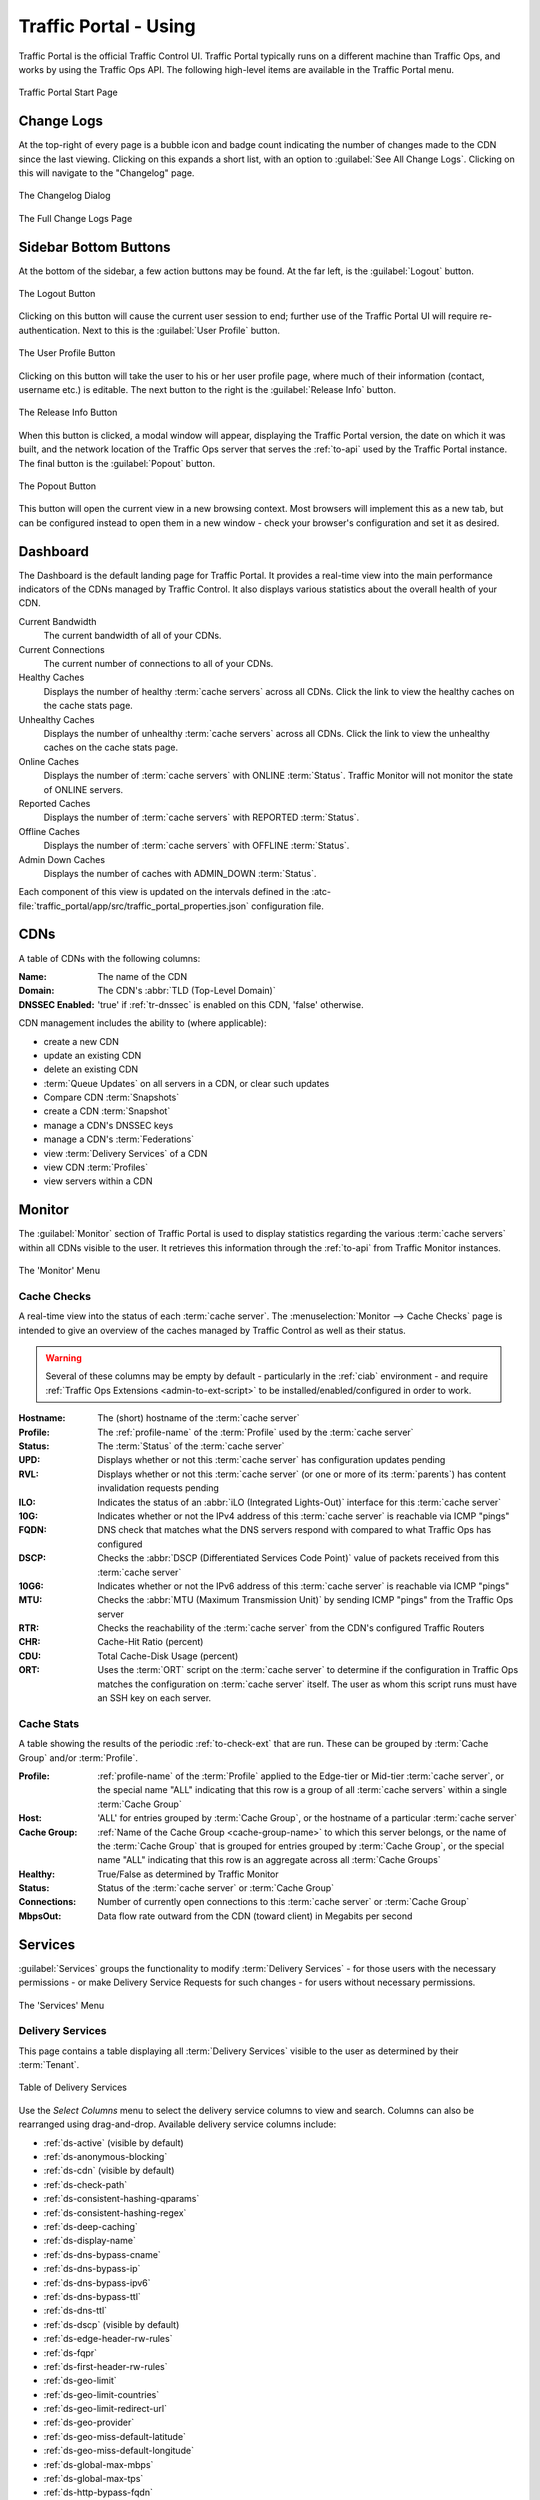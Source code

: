 ..
..
.. Licensed under the Apache License, Version 2.0 (the "License");
.. you may not use this file except in compliance with the License.
.. You may obtain a copy of the License at
..
..     http://www.apache.org/licenses/LICENSE-2.0
..
.. Unless required by applicable law or agreed to in writing, software
.. distributed under the License is distributed on an "AS IS" BASIS,
.. WITHOUT WARRANTIES OR CONDITIONS OF ANY KIND, either express or implied.
.. See the License for the specific language governing permissions and
.. limitations under the License.
..

.. _usingtrafficportal:

**********************
Traffic Portal - Using
**********************
Traffic Portal is the official Traffic Control UI. Traffic Portal typically runs on a different machine than Traffic Ops, and works by using the Traffic Ops API. The following high-level items are available in the Traffic Portal menu.

.. figure:: ./images/tp_menu.png
	:width: 55%
	:align: center
	:alt: The Traffic Portal Landing Page

	Traffic Portal Start Page

Change Logs
===========
At the top-right of every page is a bubble icon and badge count indicating the number of changes made to the CDN since the last viewing. Clicking on this expands a short list, with an option to :guilabel:`See All Change Logs`. Clicking on this will navigate to the "Changelog" page.

.. figure:: images/changelog_dialog.png
	:width: 15%
	:align: center
	:alt: The changelog dialog

	The Changelog Dialog

.. figure:: images/changelog_page.png
	:width: 45%
	:align: center
	:alt: The 'full' change logs page

	The Full Change Logs Page

Sidebar Bottom Buttons
======================
At the bottom of the sidebar, a few action buttons may be found. At the far left, is the :guilabel:`Logout` button.

.. figure:: images/logout_button.png
	:align: center
	:alt: The logout button

	The Logout Button

Clicking on this button will cause the current user session to end; further use of the Traffic Portal UI will require re-authentication. Next to this is the :guilabel:`User Profile` button.

.. figure:: images/profile_button.png
	:align: center
	:alt: The profile button

	The User Profile Button

Clicking on this button will take the user to his or her user profile page, where much of their information (contact, username etc.) is editable. The next button to the right is the :guilabel:`Release Info` button.

.. figure:: images/release_info_button.png
	:align: center
	:alt: The release info button

	The Release Info Button

When this button is clicked, a modal window will appear, displaying the Traffic Portal version, the date on which it was built, and the network location of the Traffic Ops server that serves the :ref:`to-api` used by the Traffic Portal instance. The final button is the :guilabel:`Popout` button.

.. figure:: images/popout_button.png
	:align: center
	:alt: The popout button

	The Popout Button

This button will open the current view in a new browsing context. Most browsers will implement this as a new tab, but can be configured instead to open them in a new window - check your browser's configuration and set it as desired.

Dashboard
=========
The Dashboard is the default landing page for Traffic Portal. It provides a real-time view into the main performance indicators of the CDNs managed by Traffic Control. It also displays various statistics about the overall health of your CDN.

Current Bandwidth
	The current bandwidth of all of your CDNs.

Current Connections
	The current number of connections to all of your CDNs.

Healthy Caches
	Displays the number of healthy :term:`cache servers` across all CDNs. Click the link to view the healthy caches on the cache stats page.

Unhealthy Caches
	Displays the number of unhealthy :term:`cache servers` across all CDNs. Click the link to view the unhealthy caches on the cache stats page.

Online Caches
	Displays the number of :term:`cache servers` with ONLINE :term:`Status`. Traffic Monitor will not monitor the state of ONLINE servers.

Reported Caches
	Displays the number of :term:`cache servers` with REPORTED :term:`Status`.

Offline Caches
	Displays the number of :term:`cache servers` with OFFLINE :term:`Status`.

Admin Down Caches
	Displays the number of caches with ADMIN_DOWN :term:`Status`.

Each component of this view is updated on the intervals defined in the :atc-file:`traffic_portal/app/src/traffic_portal_properties.json` configuration file.

.. _tp-cdns:

CDNs
====
A table of CDNs with the following columns:

:Name:           The name of the CDN
:Domain:         The CDN's :abbr:`TLD (Top-Level Domain)`
:DNSSEC Enabled: 'true' if :ref:`tr-dnssec` is enabled on this CDN, 'false' otherwise.

CDN management includes the ability to (where applicable):

- create a new CDN
- update an existing CDN
- delete an existing CDN
- :term:`Queue Updates` on all servers in a CDN, or clear such updates
- Compare CDN :term:`Snapshots`
- create a CDN :term:`Snapshot`
- manage a CDN's DNSSEC keys
- manage a CDN's :term:`Federations`
- view :term:`Delivery Services` of a CDN
- view CDN :term:`Profiles`
- view servers within a CDN

Monitor
=======
The :guilabel:`Monitor` section of Traffic Portal is used to display statistics regarding the various :term:`cache servers` within all CDNs visible to the user. It retrieves this information through the :ref:`to-api` from Traffic Monitor instances.

.. figure:: ./images/tp_menu_monitor.png
	:align: center
	:alt: The Traffic Portal 'Monitor' Menu

	The 'Monitor' Menu


Cache Checks
------------
A real-time view into the status of each :term:`cache server`. The :menuselection:`Monitor --> Cache Checks` page is intended to give an overview of the caches managed by Traffic Control as well as their status.

.. warning:: Several of these columns may be empty by default - particularly in the :ref:`ciab` environment - and require :ref:`Traffic Ops Extensions <admin-to-ext-script>` to be installed/enabled/configured in order to work.

:Hostname: The (short) hostname of the :term:`cache server`
:Profile:  The :ref:`profile-name` of the :term:`Profile` used by the :term:`cache server`
:Status:   The :term:`Status` of the :term:`cache server`

	.. seealso:: :ref:`health-proto`

:UPD:  Displays whether or not this :term:`cache server` has configuration updates pending
:RVL:  Displays whether or not this :term:`cache server` (or one or more of its :term:`parents`) has content invalidation requests pending
:ILO:  Indicates the status of an :abbr:`iLO (Integrated Lights-Out)` interface for this :term:`cache server`
:10G:  Indicates whether or not the IPv4 address of this :term:`cache server` is reachable via ICMP "pings"
:FQDN: DNS check that matches what the DNS servers respond with compared to what Traffic Ops has configured
:DSCP: Checks the :abbr:`DSCP (Differentiated Services Code Point)` value of packets received from this :term:`cache server`
:10G6: Indicates whether or not the IPv6 address of this :term:`cache server` is reachable via ICMP "pings"
:MTU:  Checks the :abbr:`MTU (Maximum Transmission Unit)` by sending ICMP "pings" from the Traffic Ops server
:RTR:  Checks the reachability of the :term:`cache server` from the CDN's configured Traffic Routers
:CHR:  Cache-Hit Ratio (percent)
:CDU:  Total Cache-Disk Usage (percent)
:ORT:  Uses the :term:`ORT` script on the :term:`cache server` to determine if the configuration in Traffic Ops matches the configuration on :term:`cache server` itself. The user as whom this script runs must have an SSH key on each server.


Cache Stats
-----------
A table showing the results of the periodic :ref:`to-check-ext` that are run. These can be grouped by :term:`Cache Group` and/or :term:`Profile`.

:Profile:     :ref:`profile-name` of the :term:`Profile` applied to the Edge-tier or Mid-tier :term:`cache server`, or the special name "ALL" indicating that this row is a group of all :term:`cache servers` within a single :term:`Cache Group`
:Host:        'ALL' for entries grouped by :term:`Cache Group`, or the hostname of a particular :term:`cache server`
:Cache Group: :ref:`Name of the Cache Group <cache-group-name>` to which this server belongs, or the name of the :term:`Cache Group` that is grouped for entries grouped by :term:`Cache Group`, or the special name "ALL" indicating that this row is an aggregate across all :term:`Cache Groups`
:Healthy:     True/False as determined by Traffic Monitor

	.. seealso:: :ref:`health-proto`

:Status:      Status of the :term:`cache server` or :term:`Cache Group`
:Connections: Number of currently open connections to this :term:`cache server` or :term:`Cache Group`
:MbpsOut:     Data flow rate outward from the CDN (toward client) in Megabits per second

.. _tp-services:

Services
========
:guilabel:`Services` groups the functionality to modify :term:`Delivery Services` - for those users with the necessary permissions - or make Delivery Service Requests for such changes - for users without necessary permissions.


.. figure:: ./images/tp_menu_services.png
	:align: center
	:alt: The Traffic Portal 'Services' Menu

	The 'Services' Menu

.. _tp-services-delivery-service:

Delivery Services
-----------------
This page contains a table displaying all :term:`Delivery Services` visible to the user as determined by their :term:`Tenant`.

.. figure:: images/tp_table_ds.png
	:align: center
	:alt: An example table of Delivery Services

	Table of Delivery Services

Use the `Select Columns` menu to select the delivery service columns to view and search. Columns can also be rearranged using drag-and-drop. Available delivery service columns include:

- :ref:`ds-active` (visible by default)
- :ref:`ds-anonymous-blocking`
- :ref:`ds-cdn` (visible by default)
- :ref:`ds-check-path`
- :ref:`ds-consistent-hashing-qparams`
- :ref:`ds-consistent-hashing-regex`
- :ref:`ds-deep-caching`
- :ref:`ds-display-name`
- :ref:`ds-dns-bypass-cname`
- :ref:`ds-dns-bypass-ip`
- :ref:`ds-dns-bypass-ipv6`
- :ref:`ds-dns-bypass-ttl`
- :ref:`ds-dns-ttl`
- :ref:`ds-dscp` (visible by default)
- :ref:`ds-edge-header-rw-rules`
- :ref:`ds-fqpr`
- :ref:`ds-first-header-rw-rules`
- :ref:`ds-geo-limit`
- :ref:`ds-geo-limit-countries`
- :ref:`ds-geo-limit-redirect-url`
- :ref:`ds-geo-provider`
- :ref:`ds-geo-miss-default-latitude`
- :ref:`ds-geo-miss-default-longitude`
- :ref:`ds-global-max-mbps`
- :ref:`ds-global-max-tps`
- :ref:`ds-http-bypass-fqdn`
- :ref:`ds-info-url`
- :ref:`ds-initial-dispersion`
- :ref:`ds-inner-header-rw-rules`
- :ref:`ds-ipv6-routing` (visible by default)
- :ref:`ds-last-header-rw-rules`
- :ref:`ds-longdesc`
- :ref:`ds-longdesc2`
- :ref:`ds-longdesc3`
- :ref:`ds-max-dns-answers`
- :ref:`ds-max-origin-connections`
- :ref:`ds-mid-header-rw-rules`
- :ref:`ds-origin-shield`
- :ref:`ds-origin-url` (visible by default)
- :ref:`ds-profile`
- :ref:`ds-protocol` (visible by default)
- :ref:`ds-qstring-handling` (visible by default)
- :ref:`ds-range-request-handling`
- :ref:`ds-slice-block-size`
- :ref:`ds-raw-remap`
- :ref:`ds-regex-remap`
- :ref:`ds-regionalgeo`
- :ref:`ds-routing-name`
- :ref:`ds-signing-algorithm` (visible by default)
- :ref:`ds-tenant` (visible by default)
- :ref:`ds-topology`
- :ref:`ds-tr-resp-headers`
- :ref:`ds-tr-req-headers`
- :ref:`ds-types` (visible by default)
- :ref:`ds-multi-site-origin`
- :ref:`ds-xmlid` (visible by default)

:term:`Delivery Service` management includes the ability to (where applicable):

- Create a new :term:`Delivery Service`
- Clone an existing :term:`Delivery Service`
- Update an existing :term:`Delivery Service`
- Delete an existing :term:`Delivery Service`
- Compare :term:`Delivery Services`
- Manage :term:`Delivery Service` SSL keys
- Manage :term:`Delivery Service` URL signature keys
- Manage :term:`Delivery Service` URI signing keys
- Manage :term:`Delivery Service` invalidation requests
- Manage :term:`Delivery Service` origins
- Manage :term:`Delivery Service` regular expressions
- :ref:`delivery_service_required_server_capabilities`
- Manage :term:`Delivery Service` server assignments
- Manage :term:`Delivery Service` steering targets
- Manage :term:`Delivery Service` static DNS records within a :term:`Delivery Service` subdomain
- Test :ref:`pattern-based-consistenthash`

	.. seealso:: :ref:`static-dns-qht`

Delivery Service Requests
-------------------------
If enabled in the :file:`traffic_portal_properties.json` configuration file, all :term:`Delivery Service` changes (create, update and delete) are captured as a Delivery Service Request and must be reviewed before fulfillment/deployment.

.. figure:: images/tp_table_ds_requests.png
	:align: center
	:alt: An example table of Delivery Service Requests

	Table of Delivery Service Requests

:term:`Delivery Service`: A unique string that identifies the :term:`Delivery Service` with which the request is associated. This unique string is also known (and ofter referred to within documentation and source code) as a :term:`Delivery Service` key' or 'XML ID'/'xml_id'/'xmlid'
:Type:             The type of Delivery Service Request: 'create', 'update', or 'delete' according to what was requested
:Status:           The status of the Delivery Service Request. Has the following possible values:

	draft
		The Delivery Service Request is *not* ready for review and fulfillment
	submitted
		The Delivery Service Request is ready for review and fulfillment
	rejected
		The Delivery Service Request has been rejected and cannot be modified
	pending
		The Delivery Service Request has been fulfilled but the changes have yet to be deployed
	complete
		The Delivery Service Request has been fulfilled and the changes have been deployed

:Author:         The user responsible for creating the Delivery Service Request
:Assignee:       The user responsible for fulfilling the Delivery Service Request. Currently, the operations role or above is required to assign Delivery Service Requests
:Last Edited By: The last user to edit the Delivery Service Request
:Created:        Relative time indicating when the Delivery Service Request was created
:Actions:        Actions that can be performed on a Delivery Service Request. The following actions are provided:

	fulfill
		Implement the changes captured in the Delivery Service Request
	reject
		Reject the changes captured in the Delivery Service Request
	delete
		Delete the Delivery Service Request

Delivery Service Request management includes the ability to (where applicable):

- create a new Delivery Service Request
- update an existing Delivery Service Request
- delete an existing Delivery Service Request
- update the status of a Delivery Service Request
- assign a Delivery Service Request
- reject a Delivery Service Request
- fulfill a Delivery Service Request
- complete a Delivery Service Request

.. seealso:: :ref:`ds_requests`

Configure
=========
Interfaces for managing the various components of Traffic Control and how they interact are grouped under :guilabel:`Configure`.

.. figure:: ./images/tp_menu_configure.png
	:align: center
	:alt: The 'Configure' Menu

	The 'Configure' Menu

.. _tp-configure-servers:

Servers
-------
A configurable table of all servers (of all kinds) across all :term:`Delivery Services` and CDNs visible to the user.

.. figure:: ./images/tp_table_server.png
	:align: center
	:alt: An example table of Servers

	Table of Servers

Use the `Quick Search` to search across all table columns or the column filter to apply a more powerful filter to individual columns. Use the `Select Columns` menu to select the server columns to view. Columns can also be rearranged using drag-and-drop. Available server columns include:

:Cache Group:       [Visible by default] The :ref:`Name of the Cache Group <cache-group-name>` to which this server belongs
:CDN:               [Visible by default] The name of the CDN to which the server belongs
:Domain:            [Visible by default] The domain part of the server's :abbr:`FQDN (Fully Qualified Domain Name)`
:Hash ID:			The identifier of the server used in Traffic Router's consistent hashing algorithm.
:Host:              [Visible by default] The (short) hostname of the server
:HTTPS Port:        The port on which the server listens for incoming HTTPS connections/requests
:ID:                An integral, unique identifier for this server
:ILO IP Address:    The IPv4 address of the server's :abbr:`ILO (Integrated Lights-Out)` service

	.. seealso:: `Hewlett Packard ILO Wikipedia Page <https://en.wikipedia.org/wiki/HP_Integrated_Lights-Out>`_

:ILO IP Gateway:    The IPv4 gateway address of the server's :abbr:`ILO (Integrated Lights-Out)` service
:ILO IP Netmask:    The IPv4 subnet mask of the server's :abbr:`ILO (Integrated Lights-Out)` service
:ILO Username:      The user name for the server's :abbr:`ILO (Integrated Lights-Out)` service
:Interface Name:    The name of the primary network interface used by the server
:IPv6 Address:      [Visible by default] The IPv6 address and subnet mask of ``interfaceName``
:IPv6 Gateway:      The IPv6 address of the gateway used by ``interfaceName``
:Last Updated:      The date and time at which this server description was last modified
:Mgmt IP Address:   The IPv4 address of some network interface on the server used for 'management'
:Mgmt IP Gateway:   The IPv4 address of a gateway used by some network interface on the server used for 'management'
:Mgmt IP Netmask:   The IPv4 subnet mask used by some network interface on the server used for 'management'
:Network Gateway:   The IPv4 address of the gateway used by ``interfaceName``
:Network IP:        [Visible by default] The IPv4 address of ``interfaceName``
:Network MTU:       The Maximum Transmission Unit (MTU) to configured on ``interfaceName``
:Network Subnet:    The IPv4 subnet mask used by ``interfaceName``
:Offline Reason:    A user-entered reason why the server is in ADMIN_DOWN or OFFLINE status
:Phys Location:     The name of the physical location where the server resides
:Profile:           [Visible by default] The :ref:`profile-name` of the :term:`Profile` used by this server
:Rack:              A string indicating "server rack" location
:Reval Pending:     [Visible by default] A boolean value represented as a clock (content invalidation/revalidation is pending) or green check mark (content invalidation/revalidation is not pending)
:Router Hostname:   The human-readable name of the router responsible for reaching this server's interface
:Router Port:       The human-readable name of the port used by the router responsible for reaching this server's interface
:Status:            [Visible by default] The :term:`Status` of the server

	.. seealso:: :ref:`health-proto`

:TCP Port:          The port on which this server listens for incoming TCP connections
:Type:              [Visible by default] The name of the :term:`Type` of this server
:Update Pending:    [Visible by default] A boolean value represented as a clock (updates are pending) or green check mark (updates are not pending), typically to be acted upon by Traffic Ops ORT

Server management includes the ability to (where applicable):

- Create a new server
- Update an existing server
- Delete an existing server
- :term:`Queue Updates` on a server, or clear such updates
- Update server status
- View server :term:`Delivery Services`
- Clone :term:`Delivery Service` assignments
- Assign :term:`Delivery Services` to server(s)
- :ref:`server_server_capabilities`

.. _tp-configure-origins:

Origins
-------
A table of all :term:`Origins`. These are automatically created for the :term:`Origins` served by :term:`Delivery Services` throughout all CDNs, but additional ones can be created at will. The table has the following columns:

:Name:             The name of the :term:`Origin`. If this :term:`Origin` was created automatically for a :term:`Delivery Service`, this will be the :ref:`ds-xmlid` of that :term:`Delivery Service`.
:Tenant:           The name of the :term:`Tenant` that owns this :term:`Origin` - this is not necessarily the same as the :term:`Tenant` that owns the :term:`Delivery Service` to which this :term:`Origin` belongs.
:Primary:          Either ``true`` to indicate that this is the "primary" :term:`Origin` for the :term:`Delivery Service` to which it is assigned, or ``false`` otherwise.
:Delivery Service: The :ref:`ds-xmlid` of the :term:`Delivery Service` to which this :term:`Origin` is assigned.
:FQDN:             The :abbr:`FQDN (Fully Qualified Domain Name)` of the :term:`Origin`.
:IPv4 Address:     The :term:`Origin`'s IPv4 address, if configured.
:IPv6 Address:     The :term:`Origin`'s IPv6 address, if configured.
:Protocol:         The protocol this :term:`Origin` uses to serve content. One of

	- http
	- https

:Port: The port on which the :term:`Origin` listens for incoming HTTP(S) requests.

	.. note:: If this field appears blank in the table, it means that a default was chosen for the :term:`Origin` based on its Protocol - ``80`` for "http", ``443`` for "https".

:Coordinate: The name of the geographic coordinate pair that defines the physical location of this :term:`Origin`. :term:`Origins` created for :term:`Delivery Services` automatically will **not** have associated Coordinates. This can be rectified on the details pages for said :term:`Origins`
:Cachegroup: The :ref:`Name of the Cache Group <cache-group-name>` to which this :term:`Origin` belongs, if any.
:Profile:    The :ref:`profile-name` of a :term:`Profile` used by this :term:`Origin`.

:term:`Origin` management includes the ability to (where applicable):

- create a new :term:`Origin`
- update an existing :term:`Origin`
- delete an existing :term:`Origin`

.. _tp-configure-profiles:

Profiles
--------
A table of all :term:`Profiles`. From here you can see :term:`Parameters`, servers and :term:`Delivery Services` assigned to each :term:`Profile`. Each entry in the table has these fields:

:Name:             The :ref:`profile-name` of the :term:`Profile`
:Type:             The :ref:`profile-type` of this :term:`Profile`, which indicates the kinds of objects to which the :term:`Profile` may be assigned
:Routing Disabled: The :ref:`profile-routing-disabled` setting of this :term:`Profile`
:Description:      This :term:`Profile`'s :ref:`profile-description`
:CDN:              The :ref:`profile-cdn` to which this :term:`Profile` is restricted. To use the same :term:`Profile` across multiple CDNs, clone the :term:`Profile` and change the clone's :ref:`profile-cdn` field.

:term:`Profile` management includes the ability to (where applicable):

- create a new :term:`Profile`
- update an existing :term:`Profile`
- delete an existing :term:`Profile`
- clone a :term:`Profile`
- export a :term:`Profile`
- view :term:`Profile` :term:`Parameters`
- view :term:`Profile` :term:`Delivery Services`
- view :term:`Profile` servers

.. _tp-configure-parameters:

Parameters
----------
This page displays a table of :term:`Parameters` from all :term:`Profiles` with the following columns:

:Name:        The :ref:`parameter-name` of the :term:`Parameter`
:Config File: The :ref:`parameter-config-file` to which the :term:`Parameter` belongs.
:Value:       The :ref:`parameter-value` of the :term:`Parameter`.
:Secure:      Whether or not the :term:`Parameter` is :ref:`parameter-secure`
:Profiles:    The number of :term:`Profiles` currently using this :term:`Parameter`

:term:`Parameter` management includes the ability to (where applicable):

- create a new :term:`Parameter`
- update an existing :term:`Parameter`
- delete an existing :term:`Parameter`
- view :term:`Parameter` :term:`Profiles`
- manage assignments of a :term:`Parameter` to one or more :term:`Profiles` and/or :term:`Delivery Services`

.. _tp-configure-types:

Types
-----
:term:`Types` group :term:`Delivery Services`, servers and :term:`Cache Groups` for various purposes. Each entry in the table shown on this page has the following fields:

:Name:         The name of the :term:`Type`
:Use In Table: States the use of this :term:`Type`, e.g. ``server`` indicates this is a :term:`Type` assigned to servers
:Description:  A short, usually user-defined, description of the :term:`Type`

:term:`Type` management includes the ability to (where applicable):

- create a new :term:`Type`
- update an existing :term:`Type`
- delete an existing :term:`Type`
- view :term:`Delivery Services` assigned to a :term:`Type`
- view servers assigned to a :term:`Type`
- view :term:`Cache Groups` assigned to a :term:`Type`

Statuses
--------
This page shows a table of :term:`Status`\ es with the following columns:

:Name:        The name of this :term:`Status`
:Description: A short, usually user-defined, description of this :term:`Status`

:term:`Status` management includes the ability to (where applicable):

- create a new :term:`Status`
- update an existing :term:`Status`
- delete an existing :term:`Status`
- view :term:`Status`\ es

Topology
========
:guilabel:`Topology` groups views and functionality that deal with how CDNs and their Traffic Control components are grouped and distributed, both on a logical level as well as a physical level.

.. figure:: ./images/tp_menu_topology.png
	:align: center

	'Topology' Menu

.. _tp-configure-cache-groups:

Cache Groups
------------
This page is a table of :term:`Cache Groups`, each entry of which has the following fields:

:Name:       The full :ref:`Name of this Cache Group <cache-group-name>`
:Short Name: This :ref:`Cache Group's Short Name <cache-group-short-name>`
:Type:       This :ref:`Cache Group's Type <cache-group-type>`
:Latitude:   This :ref:`Cache Group's Latitude <cache-group-latitude>`
:Longitude:  This :ref:`Cache Group's Longitude <cache-group-longitude>`

:term:`Cache Group` management includes the ability to (where applicable):

- create a new :term:`Cache Group`
- update an existing :term:`Cache Group`
- delete an existing :term:`Cache Group`
- :term:`Queue Updates` for all servers in a :term:`Cache Group`, or clear such updates
- view :term:`Cache Group` :abbr:`ASN (Autonomous System Number)`\ s

	.. seealso:: `The Wikipedia page on Autonomous System Numbers <https://en.wikipedia.org/wiki/Autonomous_System_Number>`_

- view and assign :term:`Cache Group` :term:`Parameters`
- view :term:`Cache Group` servers

Coordinates
-----------
:menuselection:`Topology --> Coordinates` allows a label to be given to a set of geographic coordinates for ease of use. Each entry in the table on this page has the following fields:

:Name:      The name of this coordinate pair
:Latitude:  The geographic latitude part of the coordinate pair
:Longitude: The geographic longitude part of the coordinate pair

Coordination management includes the ability to (where applicable):

- create a new coordinate pair
- update an existing coordinate pair
- delete an existing coordinate pair

Phys Locations
--------------
A table of :term:`Physical Locations` which may be assigned to servers and :term:`Cache Groups`, typically for the purpose of optimizing client routing. Each entry has the following columns:

:Name:       The full name of the :term:`Physical Location`
:Short Name: A shorter, more human-friendly name for this :term:`Physical Location`
:Address:    The :term:`Physical Location`'s street address (street number and name)
:City:       The city within which the :term:`Physical Location` resides
:State:      The state within which the :term:`Physical Location`'s city lies
:Region:     The :term:`Region` to which this :term:`Physical Location` has been assigned

:term:`Physical Location` management includes the ability to (where applicable):

- create a new :term:`Physical Location`
- update an existing :term:`Physical Location`
- delete an existing :term:`Physical Location`
- view :term:`Physical Location` servers

Divisions
---------
Each entry in the table of :term:`Divisions` on this page has the following fields:

:Name: The name of the :term:`Division`

:term:`Division` management includes the ability to (where applicable):

- create a new :term:`Division`
- delete an existing :term:`Division`
- modify an existing :term:`Division`
- view :term:`Regions` within a :term:`Division`

Regions
-------
Each entry in the table of :term:`Regions` on this page has the following fields:

:Name:     The name of this :term:`Region`
:Division: The :term:`Division` to which this :term:`Region` is assigned

:term:`Region` management includes the ability to (where applicable):

- create a new :term:`Region`
- update an existing :term:`Region`
- delete an existing :term:`Region`
- view :term:`Physical Locations` within a :term:`Region`

ASNs
----
Manage :abbr:`ASN (Autonomous System Number)`\ s. Each entry in the table on this page has the following fields:

:ASN:         The actual :abbr:`ASN (Autonomous System Number)`
:Cache Group: The :term:`Cache Group` to which this :abbr:`ASN (Autonomous System Number)` is assigned

:abbr:`ASN (Autonomous System Number)` management includes the ability to (where applicable):

- create a new :abbr:`ASN (Autonomous System Number)`
- update an existing :abbr:`ASN (Autonomous System Number)`
- delete an existing :abbr:`ASN (Autonomous System Number)`

.. seealso:: `Autonomous System (Internet) Wikipedia Page <https://en.wikipedia.org/wiki/Autonomous_system_(Internet)>`_

Tools
=====
:guilabel:`Tools` contains various tools that don't directly relate to manipulating Traffic Control components or their groupings.

.. figure:: ./images/tp_menu_tools.png
	:align: center
	:alt: The 'Tools' Menu

	The 'Tools' Menu

Invalidate Content
------------------
Here, specific assets can be invalidated in all caches of a :term:`Delivery Service`, forcing content to be updated from the origin. Specifically, this *doesn't* mean that :term:`cache servers` will immediately remove items from their caches, but rather will fetch new copies whenever a request is made matching the 'Asset URL' regular expression. This behavior persists until the Invalidate Content Job's :abbr:`TTL (Time To Live)` expires. Each entry in the table on this page has the following fields:

:term:`Delivery Service`: The :term:`Delivery Service` to which to apply this Invalidate Content Job
:Asset URL:        A URL or regular expression which describes the asset(s) to be invalidated
:Parameters:       So far, the only use for this is setting a :abbr:`TTL (Time To Live)` over which the Invalidate Content Job shall remain active
:Start:            An effective start time until which the job is delayed
:Created By:       The user name of the person who created this Invalidate Content Job

Invalidate content includes the ability to (where applicable):

- create a new invalidate content job

.. _tp-tools-generate-iso:

Generate ISO
------------
Generates a boot-able system image for any of the servers in the Servers table (or any server for that matter). Currently it only supports CentOS 7, but if you're brave and pure of heart you MIGHT be able to get it to work with other Unix-like Operating Systems. The interface is *mostly* self-explanatory, but here is a short explanation of the fields in that form.

.. seealso:: For instructions on setting up the Kickstart ISO generation files, see :ref:`Creating-CentOS-Kickstart`.

Copy Server Attributes From
	Optional. This option lets the user choose a server from the Traffic Ops database and will auto-fill the other fields as much as possible based on that server's properties
OS Version
	This list is populated by modifying the :file:`osversions.json` file on the Traffic Ops server. This file maps OS names to the name of a directory under ``app/public/iso/`` directory within the Traffic Ops install directory
Hostname
	The desired hostname of the resultant system
Domain
	The desired domain name of the resultant system
DHCP
	If this is 'no' the IP settings of the system must be specified, and the following extra fields will appear:

		IP Address
			The resultant system's IPv4 address
		IPv6 Address
			The resultant system's IPv6 address
		Network Subnet
			The system's network subnet mask
		Network Gateway
			The system's network gateway's IPv4 address
		IPv6 Gateway
			The system's network gateway's IPv6 address
		Management IP Address
			An optional IP address (IPv4 or IPv6) of a "management" server for the resultant system (e.g. for :abbr:`ILO (Integrated Lights-Out)`)
		Management IP Netmask
			The subnet mask (IPv4 or IPv6) used by a "management" server for the resultant system (e.g. for :abbr:`ILO (Integrated Lights-Out)`) - only needed if the Management IP Address is provided
		Management IP Gateway
			The IP address (IPv4 or IPv6) of the network gateway used by a "management" server for the resultant system (e.g. for :abbr:`ILO (Integrated Lights-Out)`) - only needed if the Management IP Address is provided
		Management Interface
			The network interface used by a "management" server for the resultant system (e.g. for :abbr:`ILO (Integrated Lights-Out)`) - only needed if the Management IP Address is provided. Must not be the same as "Interface Name".

Network MTU
	The system's network's :abbr:`MTU (Maximum Transmission Unit)`. Despite being a text field, this can only be 1500 or 9000 - it should almost always be 1500

		.. seealso:: `The Maximum transmission unit Wikipedia Page <https://en.wikipedia.org/wiki/Maximum_transmission_unit>`_

Disk for OS Install
	The disk on which to install the base system. A reasonable default is ``sda`` (the ``/dev/`` prefix is not necessary)
Root Password
	The password to be used for the root user. Input is hashed using MD5 before being written to disk
Confirm Root Password
	Repeat the 'Root Password' to be sure it's right
Interface Name
	Optional. The name of the resultant system's network interface. Typical values are ``bond0``, ``eth4``, etc. If ``bond0`` is entered, a Link Aggregation Control Protocol bonding configuration will be written

		.. seealso:: `The Link aggregation Wikipedia Page <https://en.wikipedia.org/wiki/Link_aggregation>`_

Stream ISO
	If this is 'yes', then the download will start immediately as the ISO is written directly to the socket connection from Traffic Ops. If this is 'no', then the download will begin only *after* the ISO has finished being generated. For almost all use cases, this should be 'yes'.

.. impl-detail:: Traffic Ops uses Red Hat's `Kickstart <https://access.redhat.com/documentation/en-us/red_hat_enterprise_linux/7/html/installation_guide/chap-kickstart-installations>` to create these ISOs, so many configuration options not available here can be tweaked in the :ref:`Kickstart configuration file <Creating-CentOS-Kickstart>`.

User Admin
==========
This section offers administrative functionality for users and their permissions.

.. figure:: ./images/tp_menu_user_admin.png
	:align: center
	:alt: The 'User Admin' Menu

	The 'User Admin' Menu

User
----
This page lists all the users that are visible to the user (so, for 'admin' users, all users will appear here). Each entry in the table on this page has the following fields:

:Full Name: The user's full, real name
:Username:  The user's username
:Email:     The user's email address
:Tenant:    The user's :term:`Tenant`
:Role:      The user's :term:`Role`

User management includes the ability to (where applicable):

- register a new user
- create a new user
- update an existing user
- view :term:`Delivery Services` visible to a user

.. Note:: If OAuth is enabled, the username must exist both here as well as with the OAuth provider. A user's rights are defined by the :term:`Role` assigned to the user in Traffic Ops. Creating/deleting a user here will update the user's :term:`Role` but the user needs to be created/deleted with the OAuth provider as well.

Tenants
-------
Each entry in the table of :term:`Tenants` on this page has the following entries:

:Name:   The name of the :term:`Tenant`
:Active: If 'true' users of this :term:`Tenant` group are allowed to login and have active :term:`Delivery Services`
:Parent: The parent of this :term:`Tenant`. The default is the 'root' :term:`Tenant`, which has no users.

:term:`Tenant` management includes the ability to (where applicable):

- create a new :term:`Tenant`
- update an existing :term:`Tenant`
- delete an existing :term:`Tenant`
- view users assigned to a :term:`Tenant`
- view :term:`Delivery Services` assigned to a :term:`Tenant`

Roles
-----
Each entry in the table of :term:`Roles` on this page has the following fields:

:Name:            The name of the :term:`Role`
:Privilege Level: The privilege level of this :term:`Role`. This is a whole number that actually controls what a user is allowed to do. Higher numbers correspond to higher permission levels
:Description:     A short description of the :term:`Role` and what it is allowed to do

Role management includes the ability to (where applicable):

- view all :term:`Roles`
- create new :term:`Role`

.. note:: :term:`Roles` cannot be deleted through the Traffic Portal UI

Other
=====
Custom menu items. By default, this contains only a link to the Traffic Control documentation.

.. figure:: ./images/tp_menu_other.png
	:align: center
	:alt: The 'Other' Menu

	The 'Other' Menu

Docs
----
This is just a link to `the Traffic Control Documentation <https://trafficcontrol.apache.org>`_.

Custom Menu Items
-----------------
This section is configurable in the :file:`traffic_portal_properties.json` configuration file, in the ``customMenu`` section.
